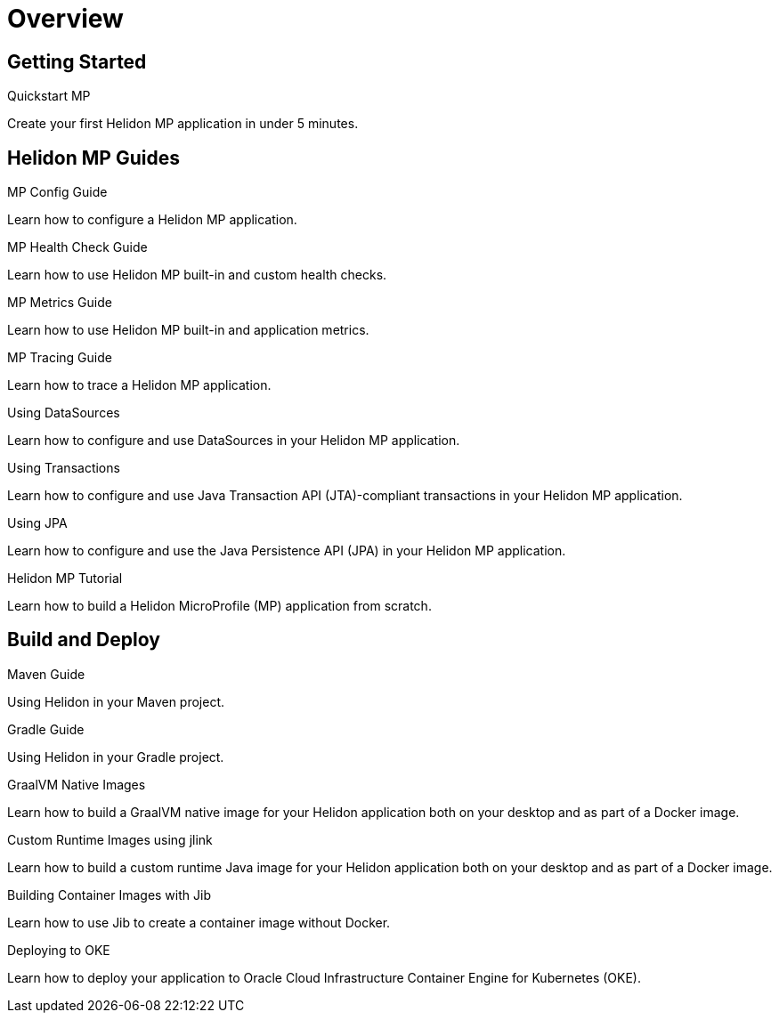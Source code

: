 ///////////////////////////////////////////////////////////////////////////////

    Copyright (c) 2019, 2020 Oracle and/or its affiliates.

    Licensed under the Apache License, Version 2.0 (the "License");
    you may not use this file except in compliance with the License.
    You may obtain a copy of the License at

        http://www.apache.org/licenses/LICENSE-2.0

    Unless required by applicable law or agreed to in writing, software
    distributed under the License is distributed on an "AS IS" BASIS,
    WITHOUT WARRANTIES OR CONDITIONS OF ANY KIND, either express or implied.
    See the License for the specific language governing permissions and
    limitations under the License.

///////////////////////////////////////////////////////////////////////////////

= Overview
:h1Prefix: MP
:description: Helidon MP Guides
:keywords: helidon, java, microservices, microprofile, guides

== Getting Started

[PILLARS]
====
[CARD]
.Quickstart MP
[link=mp/guides/02_quickstart.adoc]
--
Create your first Helidon MP application in under 5 minutes.
--
====

== Helidon MP Guides

[PILLARS]
====
[CARD]
.MP Config Guide
[link=mp/guides/03_config.adoc]
--
Learn how to configure a Helidon MP application.
--

[CARD]
.MP Health Check Guide
[link=mp/guides/04_health.adoc]
--
Learn how to use Helidon MP built-in and custom health checks.
--

[CARD]
.MP Metrics Guide
[link=mp/guides/05_metrics.adoc]
--
Learn how to use Helidon MP built-in and application metrics.
--

[CARD]
.MP Tracing Guide
[link=mp/guides/06_tracing.adoc]
--
Learn how to trace a Helidon MP application.
--

[CARD]
.Using DataSources
[link=mp/guides/07_datasource.adoc]
--
Learn how to configure and use DataSources
in your Helidon MP application.
--

[CARD]
.Using Transactions
[link=mp/guides/08_jta.adoc]
--
Learn how to configure and use Java Transaction API (JTA)-compliant transactions
in your Helidon MP application.
--

[CARD]
.Using JPA
[link=mp/guides/09_jpa.adoc]
--
Learn how to configure and use the Java Persistence API (JPA)
in your Helidon MP application.
--

[CARD]
.Helidon MP Tutorial
[link=mp/guides/10_mp-tutorial.adoc]
--
Learn how to build a Helidon MicroProfile (MP) application from scratch.
--
====

== Build and Deploy

[PILLARS]
====
[CARD]
.Maven Guide
[link=mp/guides/25_maven_build.adoc]
--
Using Helidon in your Maven project.
--

[CARD]
.Gradle Guide
[link=mp/guides/26_gradle_build.adoc]
--
Using Helidon in your Gradle project.
--

[CARD]
.GraalVM Native Images
[link=mp/guides/36_graalnative.adoc]
--
Learn how to build a GraalVM native image for your Helidon application
both on your desktop and as part of a Docker image.
--

[CARD]
.Custom Runtime Images using jlink
[link=mp/guides/37_jlink_image.adoc]
--
Learn how to build a custom runtime Java image for your Helidon application
both on your desktop and as part of a Docker image.
--

[CARD]
.Building Container Images with Jib
[link=guides/32_jib.adoc]
--
Learn how to use Jib to create a container image without Docker.
--

[CARD]
.Deploying to OKE
[link=guides/34_Oracle_Kubernetes.adoc]
--
Learn how to deploy your application to Oracle Cloud Infrastructure Container
 Engine for Kubernetes (OKE).
--
====
